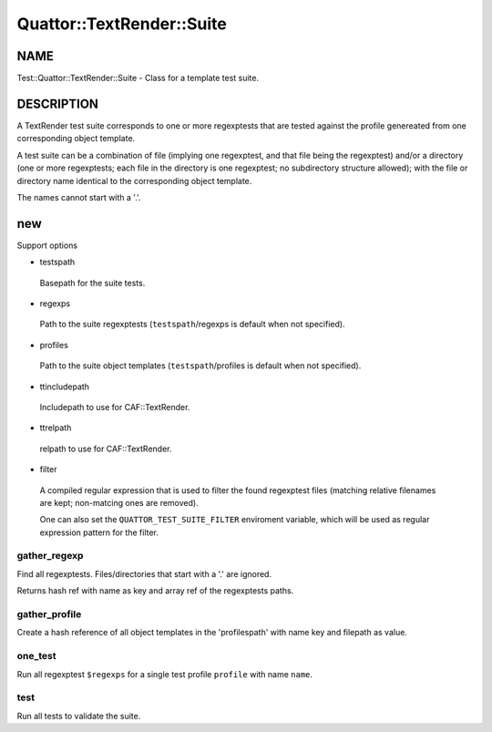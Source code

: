 
############################
Quattor\::TextRender\::Suite
############################


****
NAME
****


Test::Quattor::TextRender::Suite - Class for a template test suite.


***********
DESCRIPTION
***********


A TextRender test suite corresponds to one or more
regexptests that are tested against the profile genereated
from one corresponding object template.

A test suite can be a combination of file (implying one regexptest, and that
file being the regexptest) and/or a directory
(one or more regexptests; each file in the directory is one
regexptest; no subdirectory structure allowed);
with the file or directory name
identical to the corresponding object template.

The names cannot start with a '.'.


***
new
***


Support options


- testspath
 
 Basepath for the suite tests.
 


- regexps
 
 Path to the suite regexptests  (\ ``testspath``\ /regexps is default when not specified).
 


- profiles
 
 Path to the suite object templates (\ ``testspath``\ /profiles is default when not specified).
 


- ttincludepath
 
 Includepath to use for CAF::TextRender.
 


- ttrelpath
 
 relpath to use for CAF::TextRender.
 


- filter
 
 A compiled regular expression that is used to filter the found regexptest files
 (matching relative filenames are kept; non-matcing ones are removed).
 
 One can also set the \ ``QUATTOR_TEST_SUITE_FILTER``\  enviroment variable, which will be
 used as regular expression pattern for the filter.
 


gather_regexp
=============


Find all regexptests. Files/directories that start with a '.' are ignored.

Returns hash ref with name as key and array ref of the regexptests paths.


gather_profile
==============


Create a hash reference of all object templates in the 'profilespath'
with name key and filepath as value.


one_test
========


Run all regexptest \ ``$regexps``\  for a single test profile \ ``profile``\  with name \ ``name``\ .


test
====


Run all tests to validate the suite.


